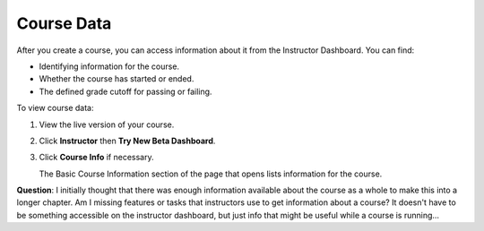.. _Course Data:

############################
Course Data
############################

After you create a course, you can access information about it from the Instructor Dashboard. You can find:

* Identifying information for the course.

* Whether the course has started or ended.

* The defined grade cutoff for passing or failing.

To view course data:

#. View the live version of your course.

#. Click **Instructor** then **Try New Beta Dashboard**.

#. Click **Course Info** if necessary. 

   The Basic Course Information section of the page that opens lists information for the course.

.. You also use the Instructor Dashboard to set up the staff for your course, enroll students and access student data, and initiate, review, and adjust grades.

**Question**: I initially thought that there was enough information available about the course as a whole to make this into a longer chapter. Am I missing features or tasks that instructors use to get information about a course? It doesn't have to be something accessible on the instructor dashboard, but just info that might be useful while a course is running...